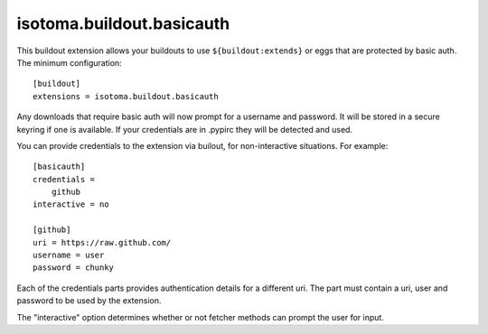==========================
isotoma.buildout.basicauth
==========================

This buildout extension allows your buildouts to use ``${buildout:extends}`` or
eggs that are protected by basic auth. The minimum configuration::

    [buildout]
    extensions = isotoma.buildout.basicauth

Any downloads that require basic auth will now prompt for a username and
password. It will be stored in a secure keyring if one is available. If your
credentials are in .pypirc they will be detected and used.

You can provide credentials to the extension via builout, for non-interactive
situations. For example::

    [basicauth]
    credentials =
        github
    interactive = no

    [github]
    uri = https://raw.github.com/
    username = user
    password = chunky

Each of the credentials parts provides authentication details for a different
uri. The part must contain a uri, user and password to be used by the
extension.

The "interactive" option determines whether or not fetcher methods can prompt
the user for input.

